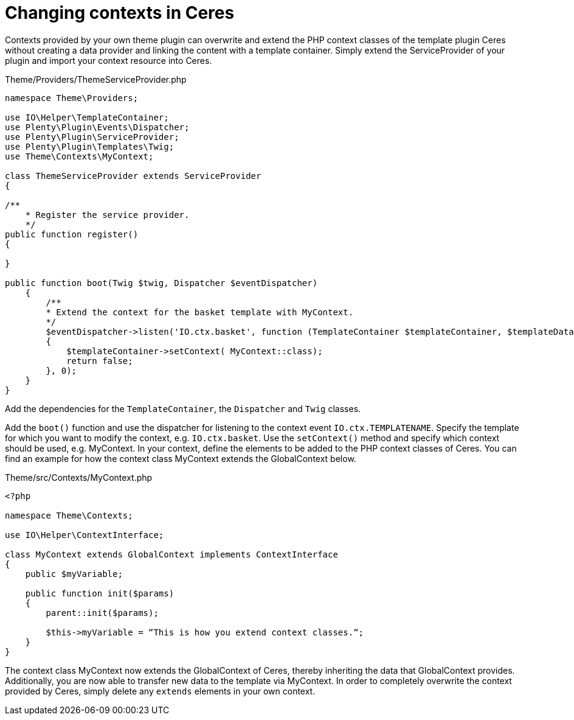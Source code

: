 = Changing contexts in Ceres

Contexts provided by your own theme plugin can overwrite and extend the PHP context classes of the template plugin Ceres without creating a data provider and linking the content with a template container. Simply extend the ServiceProvider of your plugin and import your context resource into Ceres.

.Theme/Providers/ThemeServiceProvider.php
[source,php]
----
namespace Theme\Providers;

use IO\Helper\TemplateContainer;
use Plenty\Plugin\Events\Dispatcher;
use Plenty\Plugin\ServiceProvider;
use Plenty\Plugin\Templates\Twig;
use Theme\Contexts\MyContext;

class ThemeServiceProvider extends ServiceProvider
{

/**
    * Register the service provider.
    */
public function register()
{

}

public function boot(Twig $twig, Dispatcher $eventDispatcher)
    {
        /**
        * Extend the context for the basket template with MyContext.
        */
        $eventDispatcher->listen('IO.ctx.basket', function (TemplateContainer $templateContainer, $templateData = [])
        {
            $templateContainer->setContext( MyContext::class);
            return false;
        }, 0);
    }
}
----

Add the dependencies for the `TemplateContainer`, the `Dispatcher` and `Twig` classes.

Add the `boot()` function and use the dispatcher for listening to the context event `IO.ctx.TEMPLATENAME`. Specify the template for which you want to modify the context, e.g. `IO.ctx.basket`. Use the `setContext()` method and specify which context should be used, e.g. MyContext. In your context, define the elements to be added to the PHP context classes of Ceres. You can find an example for how the context class MyContext extends the GlobalContext below.

.Theme/src/Contexts/MyContext.php
[source,php]
----
<?php

namespace Theme\Contexts;

use IO\Helper\ContextInterface;

class MyContext extends GlobalContext implements ContextInterface
{
    public $myVariable;

    public function init($params)
    {
        parent::init($params);

        $this->myVariable = “This is how you extend context classes.“;
    }
}
----

The context class MyContext now extends the GlobalContext of Ceres, thereby inheriting the data that GlobalContext provides. Additionally, you are now able to transfer new data to the template via MyContext. In order to completely overwrite the context provided by Ceres, simply delete any `extends` elements in your own context.
